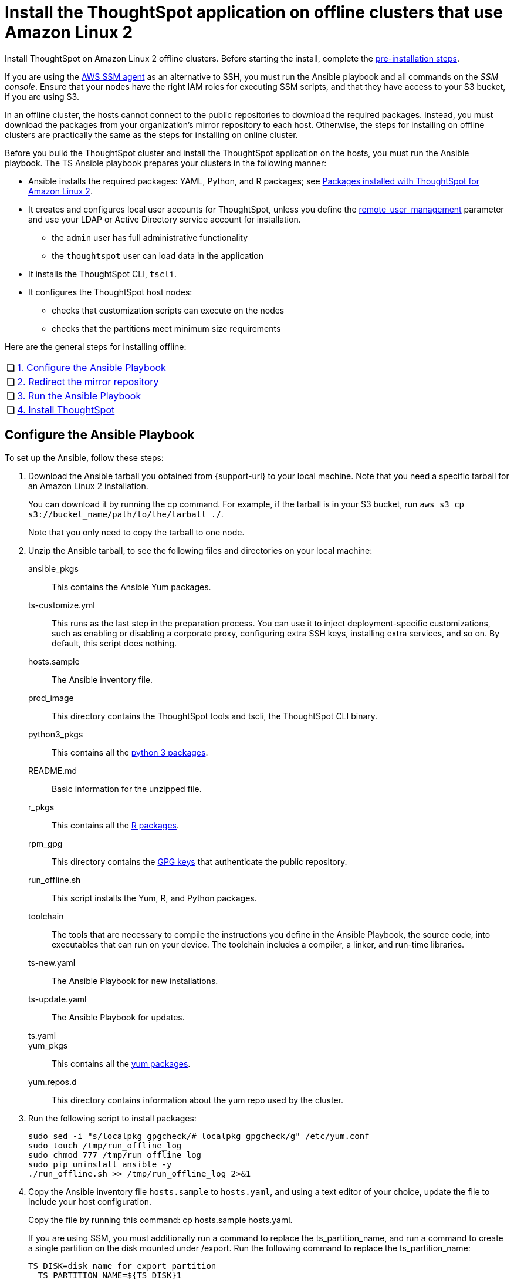 = Install the ThoughtSpot application on offline clusters that use Amazon Linux 2
:linkattrs:
:last_updated: 01/20/2021
:page-aliases: /appliance/amazon-linux-2/al2-install-offline.adoc
:experimental:
:description: Install ThoughtSpot on Amazon Linux 2 offline clusters.

Install ThoughtSpot on Amazon Linux 2 offline clusters.
Before starting the install, complete the xref:al2-prerequisites.adoc[pre-installation steps].

If you are using the https://docs.aws.amazon.com/systems-manager/latest/userguide/ssm-agent.html[AWS SSM agent^] as an alternative to SSH, you must run the Ansible playbook and all commands on the __SSM console__. Ensure that your nodes have the right IAM roles for executing SSM scripts, and that they have access to your S3 bucket, if you are using S3.

In an offline cluster, the hosts cannot connect to the public repositories to download the required packages. Instead, you must download the packages from your organization’s mirror repository to each host. Otherwise, the steps for installing on offline clusters are practically the same as the steps for installing on online cluster.

Before you build the ThoughtSpot cluster and install the ThoughtSpot application on the hosts, you must run the Ansible playbook. The TS Ansible playbook prepares your clusters in the following manner:

- Ansible installs the required packages: YAML, Python, and R packages; see xref:al2-packages.adoc[Packages installed with ThoughtSpot for Amazon Linux 2].
- It creates and configures local user accounts for ThoughtSpot, unless you define the <<remote_user_management,remote_user_management>> parameter and use your LDAP or Active Directory service account for installation.
** the `admin` user has full administrative functionality
** the `thoughtspot` user can load data in the application
- It installs the ThoughtSpot CLI, `tscli`.
- It configures the ThoughtSpot host nodes:
** checks that customization scripts can execute on the nodes
** checks that the partitions meet minimum size requirements

Here are the general steps for installing offline:
[cols="5,~",grid=none,frame=none]
|===
| &#10063; | <<configure-ansible,1. Configure the Ansible Playbook>>
| &#10063; | <<redirect-mirror,2. Redirect the mirror repository>>
| &#10063; | <<run-ansible,3. Run the Ansible Playbook>>
| &#10063; | <<install-thoughtspot,4. Install ThoughtSpot>>
|===

[#configure-ansible]
== Configure the Ansible Playbook

To set up the Ansible, follow these steps:

. Download the Ansible tarball you obtained from {support-url} to your local machine. Note that you need a specific tarball for an Amazon Linux 2 installation.
+
You can download it by running the cp command. For example, if the tarball is in your S3 bucket, run `aws s3 cp s3://bucket_name/path/to/the/tarball ./`.
+
Note that you only need to copy the tarball to one node.
. Unzip the Ansible tarball, to see the following files and directories on your local machine:

ansible_pkgs:: This contains the Ansible Yum packages.
ts-customize.yml:: This runs as the last step in the preparation process. You can use it to inject deployment-specific customizations, such as enabling or disabling a corporate proxy, configuring extra SSH keys, installing extra services, and so on. By default, this script does nothing.
hosts.sample:: The Ansible inventory file.
prod_image:: This directory contains the ThoughtSpot tools and tscli, the ThoughtSpot CLI binary.
python3_pkgs:: This contains all the xref:al2-packages.adoc#pip3[python 3 packages].
README.md:: Basic information for the unzipped file.
r_pkgs:: This contains all the xref:al2-packages.adoc[R packages].
rpm_gpg:: This directory contains the https://docs.aws.amazon.com/AWSEC2/latest/UserGuide/ec2rl_verify.html[GPG keys^] that authenticate the public repository.
run_offline.sh:: This script installs the Yum, R, and Python packages.
toolchain:: The tools that are necessary to compile the instructions you define in the Ansible Playbook, the source code, into executables that can run on your device. The toolchain includes a compiler, a linker, and run-time libraries.
ts-new.yaml:: The Ansible Playbook for new installations.
ts-update.yaml:: The Ansible Playbook for updates.
ts.yaml::
yum_pkgs:: This contains all the xref:al2-packages.adoc#yum[yum packages].
yum.repos.d:: This directory contains information about the yum repo used by the cluster.
. Run the following script to install packages:
+
[source]
----
sudo sed -i "s/localpkg_gpgcheck/# localpkg_gpgcheck/g" /etc/yum.conf
sudo touch /tmp/run_offline_log
sudo chmod 777 /tmp/run_offline_log
sudo pip uninstall ansible -y
./run_offline.sh >> /tmp/run_offline_log 2>&1
----
. Copy the Ansible inventory file `hosts.sample` to `hosts.yaml`, and using a text editor of your choice, update the file to include your host configuration.
+
Copy the file by running this command: cp hosts.sample hosts.yaml.
+
If you are using SSM, you must additionally run a command to replace the ts_partition_name, and run a command to create a single partition on the disk mounted under /export. Run the following command to replace the ts_partition_name:
+
[source]
----
TS_DISK=disk_name_for_export_partition
  TS_PARTITION_NAME=${TS_DISK}1
sed -i "s/xvda9/$TS_PARTITION_NAME/g" hosts.yaml
----
+
Then run this command to create a single partition on the disk mounted under `/export`:
+
[source]
----
sudo parted -s /dev/$TS_DISK mklabel gpt
sudo parted -s /dev/$TS_DISK mkpart primary xfs 0% 100%
----

hosts:: Add the IP addresses or hostnames of all hosts in the ThoughtSpot cluster.
user_uid:: Specify the user ID for the user who will set up the node. If you are using `ssh` instead of AWS SSM, use the default values. If you are using SSM, the `ssm_user` uses the default value, `1001`. You must choose a new value. Note that the `thoughtspot` user uses `1002`, so you cannot use `1001` or `1002`.
+
If you do not use the default, add values that are not currently in use. To determine what values your system uses already, run the following command:
+
[source,bash]
----
cat /etc/passwd | cut -d ":" -f3-4| sort
----
+
NOTE: If the <<remote_user_management,remote_user_management>> parameter is defined, do not specify anything for the `user_uid` parameter.

user_gid:: Specify the user group ID for the user who will set up the node. If you are using `ssh` instead of AWS SSM, use the default values. If you are using SSM, the `ssm_user` uses the default value, `1001`. You must choose a new value. Note that the `thoughtspot` user uses `1002`, so you cannot use `1001` or `1002`.
+
If you do not use the default, add values that are not currently in use. To determine what values your system uses already, run the following command:
+
[source,bash]
----
cat /etc/passwd | cut -d ":" -f3-4| sort
----
+
NOTE: If the <<remote_user_management,remote_user_management>> parameter is defined, do not specify anything for the `user_gid` parameter.

`username`::
Specify the username for the user who will set up the node. The default is `admin`. If you use Active Directory, the username must be 20 characters or fewer, and cannot contain any of the following characters: `"/ \ [ ] : ; | = , + * ? < >`

groupname::
Specify the group name for the group who will set up the node. The default is `admin`.

ssh_user:: The `ssh_user` must exist on the ThoughtSpot host, and it must have `sudo` privileges. This user is the same as the `ec2_user`.
+
If you are using AWS SSM instead of ssh, there is no need to fill out this parameter.

ssh_private_key:: Add the private key for `ssh` access to the `hosts.yaml` file. You can use an existing key pair, or generate a new key pair in the Ansible Control server.
Run the following command to verify that the Ansible Control Server can connect to the hosts over `ssh`:
+
[source]
----
ansible -m ping -i hosts.yaml all
----
+
If you are using AWS SSM instead of ssh, there is no need to fill out this parameter or run the preceding command.

[#remote_user_management]
`remote_user_management`::
*_[Optional]_* When this parameter is defined, you use your LDAP or Active Directory service account for installation, and ThoughtSpot does not create a local account when installing. When this parameter is defined, <<is_user_wheel_group,is_user_wheel_group>> is always `false`, even if you manually set it to `true`. `remote_user_management` is undefined by default. If you want to define this parameter, the following prerequisites apply:
+
. You must set up Active Directory or LDAP integration prior to installation.
. The remote_user must be present on the node.
. The remote user must still function on the VM, even if the VM's connection to the AD or LDAP server goes down. If there is a node reboot, the remote user must be available as soon as possible.

[#is_user_wheel_group]
`is_user_wheel_group`::
Specifies if the administrator user should be added to the wheel group. The default is `true`. If you specify `false`, the administrator user is not added to the wheel group.
+
NOTE: If the <<remote_user_management,remote_user_management>> parameter is defined, `is_user_wheel_group` is always `false`, even if you manually set it to `true`.

extra_admin_ssh_key:: *_[Optional]_* An additional or extra key may be required by your security application, such as Qualys, to connect to the hosts.
If you are using AWS SSM instead of ssh, there is no need to fill out this parameter.

http(s)_proxy:: If the hosts must access public repositories through an internal proxy service, provide the proxy information.
This release of ThoughtSpot does not support proxy credentials to authenticate to the proxy service.

minimal_sudo_install::
When this is defined, TS disables certain functionality to avoid making additional sudo calls.  This functionality includes the email notification management system, some cluster statistics reporting, and logging of connectivity status between nodes. The default is undefined.

external_sudo_manager::
When this is configured, ThoughtSpot does not make any changes to the sudoers file, such as adding the administrator user. The user is then responsible for ensuring that the administrator user has the ability to run certain elevated privilege commands. The default is undefined.

skip_sshd_config::
When this is configured, ThoughtSpot does not make any changes to the sshd configuration of the node.  The user must ensure that the MaxSessions value for the administrator user is at least 10. The default is undefined.

`offline`::
When this is set, the Ansible playbook continues an offline installation.

skip_yum_update::
When this is defined, the ansible playbook does not attempt to run a blanket yum update to pull the latest packages. The default is undefined.

no_mail_packages::
When this is defined, ThoughtSpot does not install the mail packages `mutt` and `postfix`.  This only applies for online installations. The default is undefined.

skip_time_sync_setup::
When this is defined, ThoughtSpot does not configure time synchronization between nodes using `ntp`. The user must configure time synchronization using either `ntp` or `chronyd` themselves. The default is undefined.

skip_r::
When this is defined, the ansible playbook execution skips R package installation. Attempting to enable rserve orion service will fail.

ts_partition_name:: The extended name of the ThoughtSpot export partition, such as `/dev/sdb1`.

[#redirect-mirror]
== Redirect the mirror repository

For the cluster hosts to connect to your organization mirror repository, you must redirect the hosts requests to the mirror repository, through the DNS.

Alternatively, you can manually update the repository URLs in the `yum.repos.d` file.

[#run-ansible]
== Run the Ansible Playbook

First, to allow installation of the Yum, Python, and R packages, you must run the `run_offline` script on your local machine or from the SSM console. Run the following command on all nodes:
[source]
----
run_offline.sh
----

Now you can run the Ansible Playbook from your local machine or from the SSM console by entering the following command. You must run this command on all nodes.
[source]
----
ansible-playbook -i hosts.yaml ts.yaml
----

As the Ansible Playbook runs, it performs these tasks:

. Triggers the installation of xref:al2-packages.adoc[Yum, Python, and R packages].
. Configures the local user accounts that the ThoughtSpot application uses, unless you defined the <<remote_user_management,remote_user_management>> parameter and used your LDAP or Active Directory service account for installation.
. Installs the ThoughtSpot CLI
. Configures all the nodes in the ThoughtSpot cluster.
+
Formats and creates export partitions, if they do not exist.

== Prepare disks

After the Ansible Playbook finishes, run the `prepare_disks` script on every node. You *must* run this script as an admin user. Specify the data drives by adding the full device path for all data drives, such as `/dev/sdc`, after the script name. Separate data drives with a space.

. Switch to the admin user, if necessary:
+
[source]
----
su admin
----

. Run the `prepare_disks` script:
+
[source]
----
/usr/local/scaligent/bin/prepare_disks.sh /dev/sdc /dev/sdd
----

== Prepare services

If you defined the <<remote_user_management,remote_user_management>> parameter in the Ansible playbook and used your LDAP or Active Directory service account for installation, you must perform additional service configuration. Ensure that the following three services only start _after_ the service you use for LDAP/AD integration: `nginx`, `cgconfig`, `cgroup-init`.

If you did _not_ define the <<remote_user_management,remote_user_management>> parameter, and are using a local user for installation (the default), skip the following configuration, and move on to <<install-thoughtspot,Install the ThoughtSpot cluster and the application>>.

The service you use for LDAP/AD integration can vary. In this example, we use the `sssd` service. To ensure that `nginx`, `cgconfig`, and `cgroup-init` start at the correct time, follow these steps:

. Open the `systemd` config for each service: `nginx`, `cgconfig`, and `cgroup-init`.

. Add the following line to the config for each of the 3 services, replacing `<service-name>` with the name of the service you use for LDAP/AD integration:
+
[source,bash]
----
After=<service-name>.service
----
+
For example, if you use the `sssd` service, add the following line to each config:
+
[source,bash]
----
After=sssd.service
----

. If the `systemd` config for any of the three services already has an `After` line, append the LDAP/ AD service with a space:
+
[source,bash]
----
After=syslog.target sssd.service
----
. Reload the services by running the following command:
+
[source,bash]
----
sudo systemctl daemon-reload
----

. Your hosts are ready for installing the ThoughtSpot application.

[#install-thoughtspot]
== Install the ThoughtSpot cluster and the application

Refer to xref:aws-cluster-install.adoc[Install ThoughtSpot clusters in AWS] for more detailed information on installing the ThoughtSpot cluster.

Follow these general steps to install ThoughtSpot on the prepared hosts:

. Connect to the host as an admin user.
. Download the release artifact from the ThoughtSpot file sharing system.
. Upload the release artifact to your organization's mirror repository.
. Run the `tscli cluster create` command. This script prompts for user input.
. Check the cluster health by running health checks and logging in to the application.

'''
> **Related information**
>
> * xref:al2-prerequisites.adoc[Amazon Linux 2 prerequisites]
> * xref:al2-ts-artifacts.adoc[ThoughtSpot deployment artifacts for Amazon Linux 2]
> * xref:al2-install-online.adoc[Online Amazon Linux 2 install]
> * xref:al2-upgrade.adoc[Amazon Linux 2 upgrade]
> * xref:al2-add-node.adoc[Adding new nodes to clusters in Amazon Linux 2]
> * xref:al2-packages.adoc[Packages installed with Amazon Linux 2]
